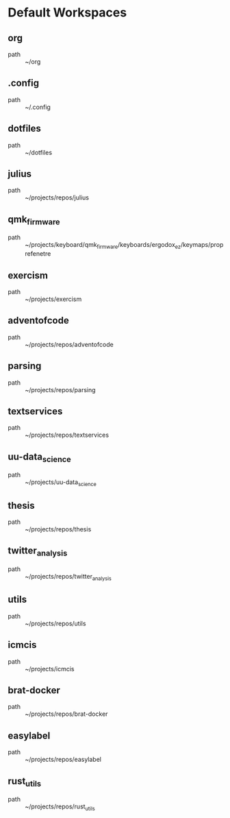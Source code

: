 * Default Workspaces
** org
 - path :: ~/org
** .config
 - path :: ~/.config
** dotfiles
 - path :: ~/dotfiles
** julius
 - path :: ~/projects/repos/julius
** qmk_firmware
 - path :: ~/projects/keyboard/qmk_firmware/keyboards/ergodox_ez/keymaps/proprefenetre
** exercism
 - path :: ~/projects/exercism
** adventofcode
 - path :: ~/projects/repos/adventofcode
** parsing
 - path :: ~/projects/repos/parsing
** textservices
 - path :: ~/projects/repos/textservices
** uu-data_science
 - path :: ~/projects/uu-data_science
** thesis
 - path :: ~/projects/repos/thesis
** twitter_analysis
 - path :: ~/projects/repos/twitter_analysis
** utils
 - path :: ~/projects/repos/utils
** icmcis
 - path :: ~/projects/icmcis
** brat-docker
 - path :: ~/projects/repos/brat-docker
** easylabel
 - path :: ~/projects/repos/easylabel
** rust_utils
 - path :: ~/projects/repos/rust_utils
